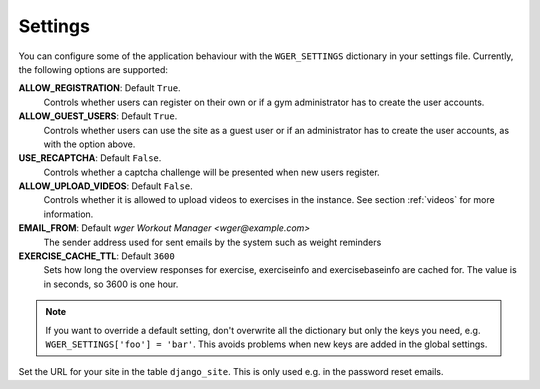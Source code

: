 .. _settings:

Settings
========

You can configure some of the application behaviour with the ``WGER_SETTINGS``
dictionary in your settings file. Currently, the following options are supported:

**ALLOW_REGISTRATION**: Default ``True``.
  Controls whether users can register on their own or if a gym administrator has
  to create the user accounts.

**ALLOW_GUEST_USERS**: Default ``True``.
  Controls whether users can use the site as a guest user or if an administrator
  has to create the user accounts, as with the option above.

**USE_RECAPTCHA**: Default ``False``.
  Controls whether a captcha challenge will be presented when new users register.

**ALLOW_UPLOAD_VIDEOS**: Default ``False``.
  Controls whether it is allowed to upload videos to exercises in the instance.
  See section :ref:`videos` for more information.

**EMAIL_FROM**: Default `wger Workout Manager <wger@example.com>`
  The sender address used for sent emails by the system such as weight reminders

**EXERCISE_CACHE_TTL**: Default ``3600``
  Sets how long the overview responses for exercise, exerciseinfo and exercisebaseinfo
  are cached for. The value is in seconds, so 3600 is one hour.

.. note::
  If you want to override a default setting, don't overwrite all the dictionary
  but only the keys you need, e.g. ``WGER_SETTINGS['foo'] = 'bar'``. This avoids
  problems when new keys are added in the global settings.

Set the URL for your site in the table ``django_site``. This is only used e.g. in
the password reset emails.

